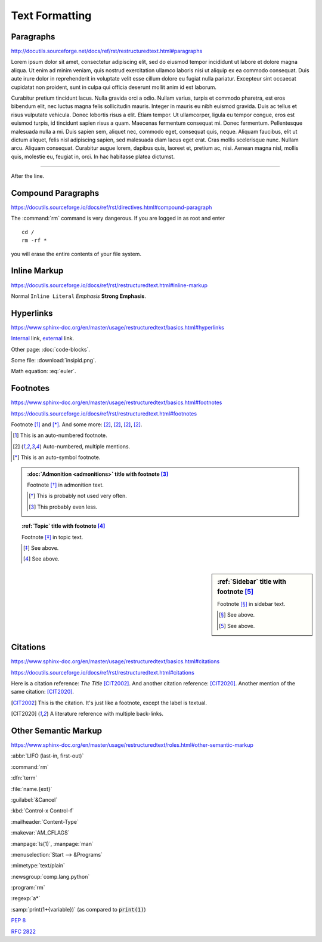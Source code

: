 Text Formatting
===============

Paragraphs
----------

http://docutils.sourceforge.net/docs/ref/rst/restructuredtext.html#paragraphs

Lorem ipsum dolor sit amet, consectetur adipiscing elit, sed do eiusmod tempor
incididunt ut labore et dolore magna aliqua.  Ut enim ad minim veniam, quis
nostrud exercitation ullamco laboris nisi ut aliquip ex ea commodo consequat.
Duis aute irure dolor in reprehenderit in voluptate velit esse cillum dolore eu
fugiat nulla pariatur.  Excepteur sint occaecat cupidatat non proident, sunt in
culpa qui officia deserunt mollit anim id est laborum.

Curabitur pretium tincidunt lacus.  Nulla gravida orci a odio.  Nullam varius,
turpis et commodo pharetra, est eros bibendum elit, nec luctus magna felis
sollicitudin mauris.  Integer in mauris eu nibh euismod gravida.  Duis ac tellus
et risus vulputate vehicula.  Donec lobortis risus a elit.  Etiam tempor.  Ut
ullamcorper, ligula eu tempor congue, eros est euismod turpis, id tincidunt
sapien risus a quam.  Maecenas fermentum consequat mi.  Donec fermentum.
Pellentesque malesuada nulla a mi.  Duis sapien sem, aliquet nec, commodo eget,
consequat quis, neque.  Aliquam faucibus, elit ut dictum aliquet, felis nisl
adipiscing sapien, sed malesuada diam lacus eget erat.  Cras mollis scelerisque
nunc.  Nullam arcu.  Aliquam consequat.  Curabitur augue lorem, dapibus quis,
laoreet et, pretium ac, nisi.  Aenean magna nisl, mollis quis, molestie eu,
feugiat in, orci.  In hac habitasse platea dictumst.

----

After the line.


Compound Paragraphs
-------------------

https://docutils.sourceforge.io/docs/ref/rst/directives.html#compound-paragraph

.. compound::

   The :command:`rm` command is very dangerous.  If you are logged
   in as root and enter ::

       cd /
       rm -rf *

   you will erase the entire contents of your file system.


Inline Markup
-------------

https://docutils.sourceforge.io/docs/ref/rst/restructuredtext.html#inline-markup

Normal ``Inline Literal`` *Emphasis* **Strong Emphasis**.


Hyperlinks
----------

https://www.sphinx-doc.org/en/master/usage/restructuredtext/basics.html#hyperlinks

Internal_ link, external_ link.

.. _internal: `Text Formatting`_
.. _external: https://docutils.sourceforge.io/docs/ref/rst/restructuredtext.html

Other page: :doc:`code-blocks`.

Some file: :download:`insipid.png`.

Math equation: :eq:`euler`.

Footnotes
---------

.. todo:: Move footnotes and citations to separate page

https://www.sphinx-doc.org/en/master/usage/restructuredtext/basics.html#footnotes

https://docutils.sourceforge.io/docs/ref/rst/restructuredtext.html#footnotes

Footnote [#numbered]_ and [*]_.
And some more:
[#popular-label]_,
[#popular-label]_,
[#popular-label]_,
[#popular-label]_.

.. [#numbered] This is an auto-numbered footnote.
.. [#popular-label] Auto-numbered, multiple mentions.
.. [*] This is an auto-symbol footnote.

.. admonition:: :doc:`Admonition <admonitions>` title
    with footnote [#admonition-title]_

    Footnote [*]_ in admonition text.

    .. [*] This is probably not used very often.
    .. [#admonition-title] This probably even less.

.. topic:: :ref:`Topic` title with footnote [#topic-title]_

    Footnote [*]_ in topic text.

    .. [*] See above.
    .. [#topic-title] See above.

.. sidebar:: :ref:`Sidebar` title with footnote [#sidebar-title]_

    Footnote [*]_ in sidebar text.

    .. [*] See above.
    .. [#sidebar-title] See above.



Citations
---------

https://www.sphinx-doc.org/en/master/usage/restructuredtext/basics.html#citations

https://docutils.sourceforge.io/docs/ref/rst/restructuredtext.html#citations

Here is a citation reference: :title-reference:`The Title` [CIT2002]_.
And another citation reference: [CIT2020]_.
Another mention of the same citation: [CIT2020]_.

.. [CIT2002] This is the citation.  It's just like a footnote,
    except the label is textual.

.. [CIT2020] A literature reference with multiple back-links.

Other Semantic Markup
---------------------

https://www.sphinx-doc.org/en/master/usage/restructuredtext/roles.html#other-semantic-markup

:abbr:`LIFO (last-in, first-out)`

:command:`rm`

:dfn:`term`

:file:`name.{ext}`

:guilabel:`&Cancel`

:kbd:`Control-x Control-f`

:mailheader:`Content-Type`

:makevar:`AM_CFLAGS`

:manpage:`ls(1)`, :manpage:`man`

:menuselection:`Start --> &Programs`

:mimetype:`text/plain`

:newsgroup:`comp.lang.python`

:program:`rm`

:regexp:`a*`

:samp:`print(1+{variable})` (as compared to :code:`print(1)`)

:pep:`8`

:rfc:`2822`
